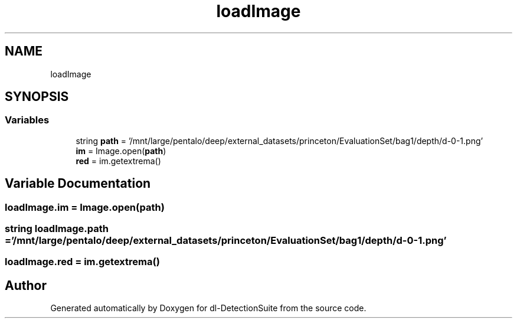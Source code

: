 .TH "loadImage" 3 "Sat Dec 15 2018" "Version 1.00" "dl-DetectionSuite" \" -*- nroff -*-
.ad l
.nh
.SH NAME
loadImage
.SH SYNOPSIS
.br
.PP
.SS "Variables"

.in +1c
.ti -1c
.RI "string \fBpath\fP = '/mnt/large/pentalo/deep/external_datasets/princeton/EvaluationSet/bag1/depth/d\-0\-1\&.png'"
.br
.ti -1c
.RI "\fBim\fP = Image\&.open(\fBpath\fP)"
.br
.ti -1c
.RI "\fBred\fP = im\&.getextrema()"
.br
.in -1c
.SH "Variable Documentation"
.PP 
.SS "loadImage\&.im = Image\&.open(\fBpath\fP)"

.SS "string loadImage\&.path = '/mnt/large/pentalo/deep/external_datasets/princeton/EvaluationSet/bag1/depth/d\-0\-1\&.png'"

.SS "loadImage\&.red = im\&.getextrema()"

.SH "Author"
.PP 
Generated automatically by Doxygen for dl-DetectionSuite from the source code\&.

